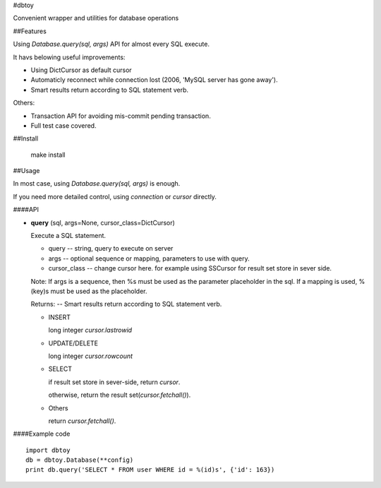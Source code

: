 #dbtoy

Convenient wrapper and utilities for database operations

##Features

Using `Database.query(sql, args)` API for almost every SQL execute.

It havs belowing useful improvements:

- Using DictCursor as default cursor
- Automaticly reconnect while connection lost (2006, 'MySQL server has gone away').
- Smart results return according to SQL statement verb.

Others:

- Transaction API for avoiding mis-commit pending transaction.
- Full test case covered.

##Install

    make install

##Usage

In most case, using `Database.query(sql, args)` is enough.

If you need more detailed control, using `connection` or `cursor` directly.

####API

- **query** (sql, args=None, cursor_class=DictCursor)

  Execute a SQL statement.

  - query -- string, query to execute on server

  - args -- optional sequence or mapping, parameters to use with query.

  - cursor_class -- change cursor here. for example using SSCursor for result set store in sever side.

  Note: If args is a sequence, then %s must be used as the parameter placeholder in the sql. If a mapping is used, %(key)s must be used as the placeholder.


  Returns: -- Smart results return according to SQL statement verb.

  - INSERT

    long integer `cursor.lastrowid`

  - UPDATE/DELETE

    long integer `cursor.rowcount`

  - SELECT

    if result set store in sever-side, return `cursor`.

    otherwise, return the result set(`cursor.fetchall()`).

  - Others

    return `cursor.fetchall()`.



####Example code

::

    import dbtoy
    db = dbtoy.Database(**config)
    print db.query('SELECT * FROM user WHERE id = %(id)s', {'id': 163})

